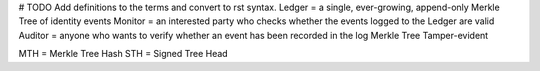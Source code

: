 # TODO Add definitions to the terms and convert to rst syntax.
Ledger = a single, ever-growing, append-only Merkle Tree of identity events
Monitor = an interested party who checks whether the events logged to the Ledger are valid
Auditor = anyone who wants to verify whether an event has been recorded in the log
Merkle Tree
Tamper-evident

MTH = Merkle Tree Hash
STH = Signed Tree Head

